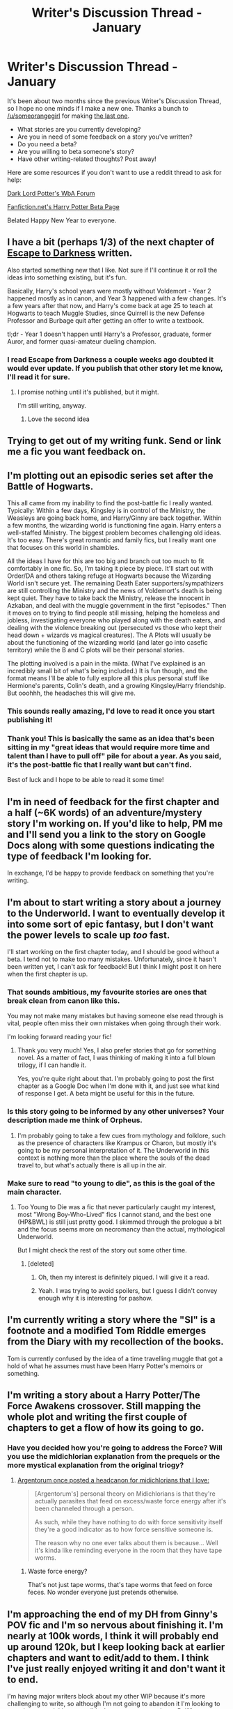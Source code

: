 #+TITLE: Writer's Discussion Thread - January

* Writer's Discussion Thread - January
:PROPERTIES:
:Author: MacsenWledig
:Score: 18
:DateUnix: 1451929639.0
:DateShort: 2016-Jan-04
:FlairText: Discussion
:END:
It's been about two months since the previous Writer's Discussion Thread, so I hope no one minds if I make a new one. Thanks a bunch to [[/u/someorangegirl]] for making [[https://www.reddit.com/r/HPfanfiction/comments/3r3w67/writers_discussion_thread_november/][the last one]].

- What stories are you currently developing?
- Are you in need of some feedback on a story you've written?\\
- Do you need a beta?\\
- Are you willing to beta someone's story?
- Have other writing-related thoughts? Post away!

Here are some resources if you don't want to use a reddit thread to ask for help:

[[https://forums.darklordpotter.net/forumdisplay.php?f=11][Dark Lord Potter's WbA Forum]]

[[https://www.fanfiction.net/betareaders/book/Harry-Potter/?genreid=0&languageid=1&rating=4&field=&ppage=1][Fanfiction.net's Harry Potter Beta Page]]

Belated Happy New Year to everyone.


** I have a bit (perhaps 1/3) of the next chapter of [[https://www.fanfiction.net/s/4815342/1/Escape-to-Darkness][Escape to Darkness]] written.

Also started something new that I like. Not sure if I'll continue it or roll the ideas into something existing, but it's fun.

Basically, Harry's school years were mostly without Voldemort - Year 2 happened mostly as in canon, and Year 3 happened with a few changes. It's a few years after that now, and Harry's come back at age 25 to teach at Hogwarts to teach Muggle Studies, since Quirrell is the new Defense Professor and Burbage quit after getting an offer to write a textbook.

tl;dr - Year 1 doesn't happen until Harry's a Professor, graduate, former Auror, and former quasi-amateur dueling champion.
:PROPERTIES:
:Author: maybeheremaybenot
:Score: 11
:DateUnix: 1451937803.0
:DateShort: 2016-Jan-04
:END:

*** I read Escape from Darkness a couple weeks ago doubted it would ever update. If you publish that other story let me know, I'll read it for sure.
:PROPERTIES:
:Author: howtopleaseme
:Score: 3
:DateUnix: 1451952167.0
:DateShort: 2016-Jan-05
:END:

**** I promise nothing until it's published, but it might.

I'm still writing, anyway.
:PROPERTIES:
:Author: maybeheremaybenot
:Score: 3
:DateUnix: 1451952978.0
:DateShort: 2016-Jan-05
:END:

***** Love the second idea
:PROPERTIES:
:Author: commander678
:Score: 2
:DateUnix: 1451969835.0
:DateShort: 2016-Jan-05
:END:


** Trying to get out of my writing funk. Send or link me a fic you want feedback on.
:PROPERTIES:
:Author: KwanLi
:Score: 8
:DateUnix: 1451934391.0
:DateShort: 2016-Jan-04
:END:


** I'm plotting out an episodic series set after the Battle of Hogwarts.

This all came from my inability to find the post-battle fic I really wanted. Typically: Within a few days, Kingsley is in control of the Ministry, the Weasleys are going back home, and Harry/Ginny are back together. Within a few months, the wizarding world is functioning fine again. Harry enters a well-staffed Ministry. The biggest problem becomes challenging old ideas. It's too easy. There's great romantic and family fics, but I really want one that focuses on this world in shambles.

All the ideas I have for this are too big and branch out too much to fit comfortably in one fic. So, I'm taking it piece by piece. It'll start out with Order/DA and others taking refuge at Hogwarts because the Wizarding World isn't secure yet. The remaining Death Eater supporters/sympathizers are still controlling the Ministry and the news of Voldemort's death is being kept quiet. They have to take back the Ministry, release the innocent in Azkaban, and deal with the muggle government in the first "episodes." Then it moves on to trying to find people still missing, helping the homeless and jobless, investigating everyone who played along with the death eaters, and dealing with the violence breaking out (persecuted vs those who kept their head down + wizards vs magical creatures). The A Plots will usually be about the functioning of the wizarding world (and later go into casefic territory) while the B and C plots will be their personal stories.

The plotting involved is a pain in the mikta. (What I've explained is an incredibly small bit of what's being included.) It is fun though, and the format means I'll be able to fully explore all this plus personal stuff like Hermione's parents, Colin's death, and a growing Kingsley/Harry friendship. But ooohhh, the headaches this will give me.
:PROPERTIES:
:Author: muted90
:Score: 5
:DateUnix: 1451983552.0
:DateShort: 2016-Jan-05
:END:

*** This sounds really amazing, I'd love to read it once you start publishing it!
:PROPERTIES:
:Author: chatterchick
:Score: 1
:DateUnix: 1452047638.0
:DateShort: 2016-Jan-06
:END:


*** Thank you! This is basically the same as an idea that's been sitting in my "great ideas that would require more time and talent than I have to pull off" pile for about a year. As you said, it's the post-battle fic that I really want but can't find.

Best of luck and I hope to be able to read it some time!
:PROPERTIES:
:Score: 1
:DateUnix: 1452147133.0
:DateShort: 2016-Jan-07
:END:


** I'm in need of feedback for the first chapter and a half (~6K words) of an adventure/mystery story I'm working on. If you'd like to help, PM me and I'll send you a link to the story on Google Docs along with some questions indicating the type of feedback I'm looking for.

In exchange, I'd be happy to provide feedback on something that you're writing.
:PROPERTIES:
:Author: MacsenWledig
:Score: 3
:DateUnix: 1451929718.0
:DateShort: 2016-Jan-04
:END:


** I'm about to start writing a story about a journey to the Underworld. I want to eventually develop it into some sort of epic fantasy, but I don't want the power levels to scale up /too/ fast.

I'll start working on the first chapter today, and I should be good without a beta. I tend not to make too many mistakes. Unfortunately, since it hasn't been written yet, I can't ask for feedback! But I think I might post it on here when the first chapter is up.
:PROPERTIES:
:Author: Pashow
:Score: 3
:DateUnix: 1451930276.0
:DateShort: 2016-Jan-04
:END:

*** That sounds ambitious, my favourite stories are ones that break clean from canon like this.

You may not make many mistakes but having someone else read through is vital, people often miss their own mistakes when going through their work.

I'm looking forward reading your fic!
:PROPERTIES:
:Author: FutureTrunks
:Score: 4
:DateUnix: 1451933094.0
:DateShort: 2016-Jan-04
:END:

**** Thank you very much! Yes, I also prefer stories that go for something novel. As a matter of fact, I was thinking of making it into a full blown trilogy, if I can handle it.

Yes, you're quite right about that. I'm probably going to post the first chapter as a Google Doc when I'm done with it, and just see what kind of response I get. A beta might be useful for this in the future.
:PROPERTIES:
:Author: Pashow
:Score: 2
:DateUnix: 1451934301.0
:DateShort: 2016-Jan-04
:END:


*** Is this story going to be informed by any other universes? Your description made me think of Orpheus.
:PROPERTIES:
:Author: MacsenWledig
:Score: 3
:DateUnix: 1451931055.0
:DateShort: 2016-Jan-04
:END:

**** I'm probably going to take a few cues from mythology and folklore, such as the presence of characters like Krampus or Charon, but mostly it's going to be my personal interpretation of it. The Underworld in this context is nothing more than the place where the souls of the dead travel to, but what's actually there is all up in the air.
:PROPERTIES:
:Author: Pashow
:Score: 3
:DateUnix: 1451931266.0
:DateShort: 2016-Jan-04
:END:


*** Make sure to read "to young to die", as this is the goal of the main character.
:PROPERTIES:
:Author: ryanvdb
:Score: 2
:DateUnix: 1451944776.0
:DateShort: 2016-Jan-05
:END:

**** Too Young to Die was a fic that never particularly caught my interest, most "Wrong Boy-Who-Lived" fics I cannot stand, and the best one (HP&BWL) is still just pretty good. I skimmed through the prologue a bit and the focus seems more on necromancy than the actual, mythological Underworld.

But I might check the rest of the story out some other time.
:PROPERTIES:
:Author: Pashow
:Score: 2
:DateUnix: 1451945088.0
:DateShort: 2016-Jan-05
:END:

***** [deleted]
:PROPERTIES:
:Score: 2
:DateUnix: 1451946654.0
:DateShort: 2016-Jan-05
:END:

****** Oh, then my interest is definitely piqued. I will give it a read.
:PROPERTIES:
:Author: Pashow
:Score: 2
:DateUnix: 1451946888.0
:DateShort: 2016-Jan-05
:END:


****** Yeah. I was trying to avoid spoilers, but I guess I didn't convey enough why it is interesting for pashow.
:PROPERTIES:
:Author: ryanvdb
:Score: 1
:DateUnix: 1451951658.0
:DateShort: 2016-Jan-05
:END:


** I'm currently writing a story where the "SI" is a footnote and a modified Tom Riddle emerges from the Diary with my recollection of the books.

Tom is currently confused by the idea of a time travelling muggle that got a hold of what he assumes must have been Harry Potter's memoirs or something.
:PROPERTIES:
:Author: Ruljinn
:Score: 3
:DateUnix: 1451930389.0
:DateShort: 2016-Jan-04
:END:


** I'm writing a story about a Harry Potter/The Force Awakens crossover. Still mapping the whole plot and writing the first couple of chapters to get a flow of how its going to go.
:PROPERTIES:
:Author: Prince_Silk
:Score: 3
:DateUnix: 1451931827.0
:DateShort: 2016-Jan-04
:END:

*** Have you decided how you're going to address the Force? Will you use the midichlorian explanation from the prequels or the more mystical explanation from the original triogy?
:PROPERTIES:
:Author: MacsenWledig
:Score: 2
:DateUnix: 1451932096.0
:DateShort: 2016-Jan-04
:END:

**** [[https://forums.spacebattles.com/threads/blood-and-chaos-the-story-of-a-btvs-si-turned-vampire.354777/page-103#post-19721163][Argentorum once posted a headcanon for midichlorians that I love:]]

#+begin_quote
  [Argentorum's] personal theory on Midichlorians is that they're actually parasites that feed on excess/waste force energy after it's been channeled through a person.

  As such, while they have nothing to do with force sensitivity itself they're a good indicator as to how force sensitive someone is.

  The reason why no one ever talks about them is because... Well it's kinda like reminding everyone in the room that they have tape worms.
#+end_quote
:PROPERTIES:
:Author: Ruljinn
:Score: 8
:DateUnix: 1451936347.0
:DateShort: 2016-Jan-04
:END:

***** Waste force energy?

That's not just tape worms, that's tape worms that feed on force feces. No wonder everyone just pretends otherwise.
:PROPERTIES:
:Author: philosophize
:Score: 1
:DateUnix: 1452030627.0
:DateShort: 2016-Jan-06
:END:


** I'm approaching the end of my DH from Ginny's POV fic and I'm so nervous about finishing it. I'm nearly at 100k words, I think it will probably end up around 120k, but I keep looking back at earlier chapters and want to edit/add to them. I think I've just really enjoyed writing it and don't want it to end.

I'm having major writers block about my other WIP because it's more challenging to write, so although I'm not going to abandon it I'm looking to wrap it up as quickly as possible. I want to get started on a Rolf/Luna adventure series or a Auror!Harry crime series.
:PROPERTIES:
:Author: FloreatCastellum
:Score: 3
:DateUnix: 1451932879.0
:DateShort: 2016-Jan-04
:END:


** There is my main story, "The Bloodmoon Rises", which could always use feedback. I'm also writing on "The Light of Lumos" and "The Salem Settlement".

"The Bloodmoon Rises" is pretty mapped out, but for the other two I'm just seeing where it goes. Especially "Salem Settlement", the HP x Fallout crossover could end in a huge clusterfuck with all those factions.

I'd be willing to beta. Would be a good work on the side. I'm pretty weak when it comes to grammar (since its not my native language), but I know my storytelling, character design and all that. PM me if thats what you're looking for.
:PROPERTIES:
:Author: UndeadBBQ
:Score: 2
:DateUnix: 1451932963.0
:DateShort: 2016-Jan-04
:END:


** I believe another thread came out with a similar topic recently, so I'll more or less paraphrase what I said there:

About 1/4 of the way through my short novella-fic, [[https://www.fanfiction.net/s/11671474/1/Morning-in-the-Land-of-Nod][Morning in the Land of Nod]], which is a post-apocalyptic AU, heavily inspired by the Gibson-era Mad Max movies, centring around a Max Rockatansky-esque Harry finding humanity while taking care of an orphaned Rose in the wasteland. It's pitifully under-reviewed at the moment, so take a moment to read it and jot your thoughts down, even if all you have to say is that I'm a really shit George Miller plagiarist.

As always, I'm working on [[https://www.fanfiction.net/s/9121877/1/Midnight-Blues][Midnight Blues]], which lies somewhere between James Bond and The Big Lebowski on the similarity scale, and [[https://www.fanfiction.net/s/11443239/1/So-Spoke-the-Idol-God][So Spoke The Idol God]], an AU that features the trio never having become friends at Hogwarts and having to work together to defeat Voldemort as adults.

I'm currently working on an HP/Witcher crossover, based on a [[/r/writingprompts]] thread I saw a few months ago.

And last, but not least, I've written about 500 words of a James-centric AU that takes place in 1984, assuming he and Harry survived the attack on Godric's Hollow, but Lily didn't. It's supposed to be spy thriller, heavily influenced by Cold War-era novels and movies.
:PROPERTIES:
:Author: Zeitgeist84
:Score: 2
:DateUnix: 1451940617.0
:DateShort: 2016-Jan-05
:END:


** I was writing a fanfic with a load of cool ideas:

- difficult love triangle between Harry and two girls. One is shielded by the war, the other one isn't, affecting everyone involved.

- Another secret society like the OotP, only it has different goals. So you've got Voldemort, OotP, another secret society and the ministry and Harry's in the middle of it, like a very complicated cat-and-mouse game.

- Harry has to run away and is never in one place for a very long time throughout the story.

- Voldemort possessing Harry would play a very big role (Voldemort talking to Ginny through Harry's body, anyone?).

This was way too ambitious and seeing as I'm a heavy H/G shipper, I can't really get into the characters and it would be completely obvious who Harry will end up with from the start. So I'm stripping away the story, only leaving some of the most important plot parts and scenes in, but making up different characters. It's not a HP fanfic anymore, but it's got a sort of teenage novel feel to it, kind of like "Tomorrow, When the War Began," which I love.

I've got to say, though. Even though loads of HP fanfics are terrible and a lot of it is just fantasies of teenage girls, it's a great place to start writing. You've got a whole world already chewed up for you, so it's easy to mold it to your own liking and create your own story. I wouldn't have started properly writing like I am now if it weren't for HP fanfiction, and I don't think I'm the only one in that.
:PROPERTIES:
:Author: BigFatNo
:Score: 2
:DateUnix: 1451954154.0
:DateShort: 2016-Jan-05
:END:


** Currently mapping out the plot to my first real shot at fanfic, and the general premise goes a little bit like this:

The death eaters are relentless in their pursuit of Harry because there is no way Voldemort didn't brag to his inner circle about immortality.

Due to this Dumbledore gets Moody to raise Harry on the run from ridiculously well funded assassins.

Flash foreward to king cross... Harry is an eleven year old kid looking about as bad as moody minus the prosthetics, struggling with alcoholism, paranoia, and the meddling fools that are his housemates in Hufflepuff. Another major arc is going to be Moody's past, centering on the use of a ritual based version of Felix Felics that ignores the use limitations by making itself self containing like a time turner (the more work it has to do, the greater the sacrifice fate extracts in return). Explains how moody was so successful but lost basically everything he ever cared about.

I'm probabley going to start writing in the next week or so, then flesh out some oneshots and run them by some people before moving forward with the story.
:PROPERTIES:
:Author: thatonepersonnever
:Score: 2
:DateUnix: 1451962066.0
:DateShort: 2016-Jan-05
:END:

*** ...This is supposed to be crack, right? because with fanfiction I really can't tell anymore.
:PROPERTIES:
:Author: Almavet
:Score: 2
:DateUnix: 1451980787.0
:DateShort: 2016-Jan-05
:END:

**** It could easily be done with way. If it's crack I would focus on the oppression in the vein that most crack fics deal with serious after azkaban, then use the drunk!harry with paranoid!harry as the basis for his personality and basically you have a drunk kid latching onto people that he, in his delirium, decides ae his parental figures.

As a legitimate work, the focus would be less on hillarious drunk hijinks, and more on portraying Harry as a kid that is absolutely terrified of everything and him trying to fit into society with what basically amounts to ptsd, alcoholism, and some degree of depression. Over time it would show a long road to recovery, hindered by all the crazy shit that happens at Hogwarts.

So really either way could work, although I would personally write the more somber version. If you just go by the premise, most fics could be turned into basically any style you want it's really up to how the author writes it.
:PROPERTIES:
:Author: thatonepersonnever
:Score: 1
:DateUnix: 1452059544.0
:DateShort: 2016-Jan-06
:END:


** I'm... um... re-writing half of what I had already written. I'll get back to you next time we do this.
:PROPERTIES:
:Author: BlueApple10
:Score: 2
:DateUnix: 1451974110.0
:DateShort: 2016-Jan-05
:END:


** Started my twentieth something unpublished fic that features a realistic Harry. Book 1-3 with the kid gloves off and burned.

Would love a rec if there are any similar fics that I can mooch inspiration from to kill my writers block.
:PROPERTIES:
:Author: DZCreeper
:Score: 2
:DateUnix: 1451990555.0
:DateShort: 2016-Jan-05
:END:

*** u/MacsenWledig:
#+begin_quote
  a realistic Harry
#+end_quote

What would you change from canon Harry to make him more realistic?
:PROPERTIES:
:Author: MacsenWledig
:Score: 1
:DateUnix: 1451994635.0
:DateShort: 2016-Jan-05
:END:

**** A personality transplant. In canon he shrugs off the Dursley's behavior without an outlet or impact. I would expect him to act more like Neville, shy and unsure of himself.
:PROPERTIES:
:Author: DZCreeper
:Score: 1
:DateUnix: 1452024912.0
:DateShort: 2016-Jan-05
:END:


** Plotting out the next chapter of my ongoing HP fic. Trying to finish up latest fanfic project (non-HP) before the month ends.

I beta mostly for people I know and have talked with at length and they do the same for me.
:PROPERTIES:
:Author: HaltCPM
:Score: 2
:DateUnix: 1451991925.0
:DateShort: 2016-Jan-05
:END:

*** I really liked your ideas for Durmstrang!Harry in [[https://www.fanfiction.net/s/10557311/1/The-Magnate][The Magnate]]. Very creative.
:PROPERTIES:
:Author: MacsenWledig
:Score: 1
:DateUnix: 1451994585.0
:DateShort: 2016-Jan-05
:END:

**** Thanks, that's actually the HP fic I was talking about.
:PROPERTIES:
:Author: HaltCPM
:Score: 1
:DateUnix: 1451995761.0
:DateShort: 2016-Jan-05
:END:


** I'm going back through and editing "The Power of Love" - mostly little changes in grammar, spelling, and the like. The sequel will start being published later in the month. I'm undecided about calling it "Heart and Soul" or simply "The Power of Love, Part 2".

Just finished writing a crossover between Harry Potter and Batman - specifically, the 1966 Batman TV show. I've tried to retain the campy humor of the show while also injecting enough seriousness to make the story interesting as well. I think the balance is probably decent.

The current description reads: "Amy (don't call me Amaryllis) Potter never went to Hogwarts, but the Goblet of Fire makes her a compelled competitor in the Triwizard Tournament. Will three years of tutelage by the Dynamic Duo see her through the treacherous tasks? Will being Batgirl help her beat the villainous Voldemort? And what's with that bewitching yet bothersome, bushy-haired bookworm? Tune in to find out!"

Yes, it's a FemHarry. Yes, the pairing is with Hermione (though it's a rocky road, since she hasn't had Harry's or Ron's moderating influences) Raised by Bruce Wayne and alongside Dick Grayson, at some point Amy found out their secret and demanded to be let in, which they reluctantly did. Now she's Batgirl, with no knowledge of magic and expected to compete. Absolutely no one is prepared for her, though Dumbledore seems to know more than he's letting on.

I've written it in first person, which I've never done before, and it's short at only around 50k words. Between the two, it was difficult to get much character development in (outside the main character, of course). I doubt I'll end up doing a sequel, but I'm ending it in a way that leaves sequels open.
:PROPERTIES:
:Author: philosophize
:Score: 2
:DateUnix: 1452032296.0
:DateShort: 2016-Jan-06
:END:


** I'm halfway through [[https://www.fanfiction.net/s/11716758/1/Until-Death-Do-Us-Part][Until Death Do Us Part]] which is just a short story (15K words) of Nott Sr and how his wife dies. I see a lot of stories where it's implied or mentioned in passing that he killed her so it's a fanon that I'm playing with.

I'm also writing a longer next-gen story with Lily Potter and Hugo Weasley. I'm not going to start posting it until I have a bank of chapters built up because I find I get excited about a new idea, write a few chapters and then fizzle out. I also need to finish the last chapter of [[https://www.fanfiction.net/s/11203193/1/How-to-Charm-a-Witch][How to Charm a Witch]].
:PROPERTIES:
:Author: chatterchick
:Score: 2
:DateUnix: 1452048024.0
:DateShort: 2016-Jan-06
:END:


** I'm still writing my fic. It had its 10 year birthday last month. Good news is that I'm nearing the end, although I need to tie up a lot and the climax is yet to happen. At the moment I am halfway writing chapter 45. linkffn(imprisoned realm by lovehp)

I have been editing the fic myself of late. However I do need beta to clean it up. I have had a lot of trouble keeping betas over the years. 3 people have only betaed a couple of chapters each.

If there is someone who is willing to beta the entire fic. I will be grateful.
:PROPERTIES:
:Author: ello_arry
:Score: 2
:DateUnix: 1452235637.0
:DateShort: 2016-Jan-08
:END:

*** [[http://www.fanfiction.net/s/2705927/1/][*/Imprisoned Realm/*]] by [[https://www.fanfiction.net/u/245967/LoveHP][/LoveHP/]]

#+begin_quote
  A trap during the Horcrux hunt sends Harry into a dimension where war has raged for 28 years. Harry must not only protect himself from Voldemort, but also from a rising new Dark Lord, the evil Ministry and a war hardened Dumbledore... and himself... Will he find his way back home to finish his own war? Warnings within and please note that this is a very dark fic.
#+end_quote

^{/Site/: [[http://www.fanfiction.net/][fanfiction.net]] *|* /Category/: Harry Potter *|* /Rated/: Fiction M *|* /Chapters/: 44 *|* /Words/: 269,551 *|* /Reviews/: 894 *|* /Favs/: 986 *|* /Follows/: 1,563 *|* /Updated/: 12/13 *|* /Published/: 12/16/2005 *|* /id/: 2705927 *|* /Language/: English *|* /Genre/: Horror/Drama *|* /Characters/: Harry P., Lily Evans P., Severus S., Albus D. *|* /Download/: [[http://www.p0ody-files.com/ff_to_ebook/mobile/makeEpub.php?id=2705927][EPUB]]}

--------------

*Bot v1.3.0 - 9/7/15* *|* [[[https://github.com/tusing/reddit-ffn-bot/wiki/Usage][Usage]]] | [[[https://github.com/tusing/reddit-ffn-bot/wiki/Changelog][Changelog]]] | [[[https://github.com/tusing/reddit-ffn-bot/issues/][Issues]]] | [[[https://github.com/tusing/reddit-ffn-bot/][GitHub]]]

*Update Notes:* Use /ffnbot!delete/ to delete a comment! Use /ffnbot!refresh/ to refresh bot replies!
:PROPERTIES:
:Author: FanfictionBot
:Score: 1
:DateUnix: 1452235670.0
:DateShort: 2016-Jan-08
:END:


** I'm mostly working on a story of mine called Rebuilding Ourselves ([[https://www.fanfiction.net/s/11511581/1/Rebuilding-Ourselves]]) because it bugs me that most post-war fics are all sunshine and daisies and don't consider the whole 'in war since they were 11 thing'. It's a lot of working through the mental ramifications and I'd love some feedback because I've had a lot (lot out of like 15) of hate on a fight that Harry and Ron get into. What I am trying to portray as the writer is how messed up they all are, how broken, etc. and all they are doing is hating on Harry for 'not being that strong' (because he was on the run for months and in that time gained no weight/muscle even after months of healthy eating). /GROAN/ They're not right.... right?

Anyway any feedback (good or bad) is appreciated, :)
:PROPERTIES:
:Author: HelloBeautifulChild
:Score: 1
:DateUnix: 1452019044.0
:DateShort: 2016-Jan-05
:END:
